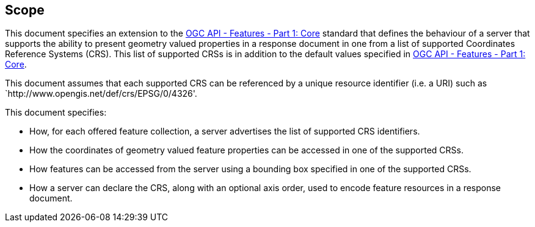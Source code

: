 == Scope

This document specifies an extension to the <<OAFeat-1,OGC API - Features - Part 1: Core>> standard that defines the behaviour of a server that supports the ability to present geometry valued properties in a response document in one from a list of supported Coordinates Reference Systems (CRS).  This list of supported CRSs is in addition to the default values specified in <<OAFeat-1,OGC API - Features - Part 1: Core>>.

This document assumes that each supported CRS can be referenced by a unique resource identifier (i.e. a URI) such as `http://www.opengis.net/def/crs/EPSG/0/4326'.

This document specifies:

* How, for each offered feature collection, a server advertises the list of supported CRS identifiers.

* How the coordinates of geometry valued feature properties can be accessed in one of the supported CRSs.

* How features can be accessed from the server using a bounding box specified in one of the supported CRSs.

* How a server can declare the CRS, along with an optional axis order, used to encode feature resources in a response document.
